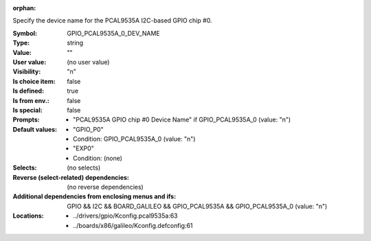 :orphan:

.. title:: GPIO_PCAL9535A_0_DEV_NAME

.. option:: CONFIG_GPIO_PCAL9535A_0_DEV_NAME:
.. _CONFIG_GPIO_PCAL9535A_0_DEV_NAME:

Specify the device name for the PCAL9535A I2C-based GPIO chip #0.



:Symbol:           GPIO_PCAL9535A_0_DEV_NAME
:Type:             string
:Value:            ""
:User value:       (no user value)
:Visibility:       "n"
:Is choice item:   false
:Is defined:       true
:Is from env.:     false
:Is special:       false
:Prompts:

 *  "PCAL9535A GPIO chip #0 Device Name" if GPIO_PCAL9535A_0 (value: "n")
:Default values:

 *  "GPIO_P0"
 *   Condition: GPIO_PCAL9535A_0 (value: "n")
 *  "EXP0"
 *   Condition: (none)
:Selects:
 (no selects)
:Reverse (select-related) dependencies:
 (no reverse dependencies)
:Additional dependencies from enclosing menus and ifs:
 GPIO && I2C && BOARD_GALILEO && GPIO_PCAL9535A && GPIO_PCAL9535A_0 (value: "n")
:Locations:
 * ../drivers/gpio/Kconfig.pcal9535a:63
 * ../boards/x86/galileo/Kconfig.defconfig:61